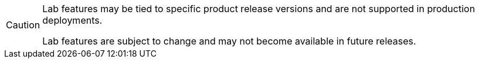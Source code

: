 [CAUTION]
====
Lab features may be tied to specific product release versions and are not supported in production deployments.

Lab features are subject to change and may not become available in future releases.
====

